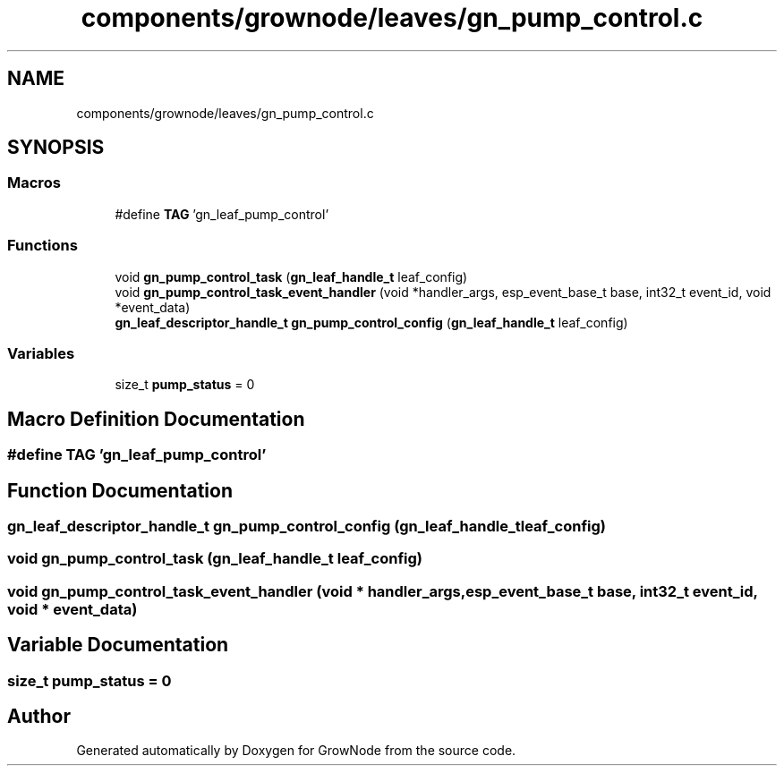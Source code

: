 .TH "components/grownode/leaves/gn_pump_control.c" 3 "Sat Jan 29 2022" "GrowNode" \" -*- nroff -*-
.ad l
.nh
.SH NAME
components/grownode/leaves/gn_pump_control.c
.SH SYNOPSIS
.br
.PP
.SS "Macros"

.in +1c
.ti -1c
.RI "#define \fBTAG\fP   'gn_leaf_pump_control'"
.br
.in -1c
.SS "Functions"

.in +1c
.ti -1c
.RI "void \fBgn_pump_control_task\fP (\fBgn_leaf_handle_t\fP leaf_config)"
.br
.ti -1c
.RI "void \fBgn_pump_control_task_event_handler\fP (void *handler_args, esp_event_base_t base, int32_t event_id, void *event_data)"
.br
.ti -1c
.RI "\fBgn_leaf_descriptor_handle_t\fP \fBgn_pump_control_config\fP (\fBgn_leaf_handle_t\fP leaf_config)"
.br
.in -1c
.SS "Variables"

.in +1c
.ti -1c
.RI "size_t \fBpump_status\fP = 0"
.br
.in -1c
.SH "Macro Definition Documentation"
.PP 
.SS "#define TAG   'gn_leaf_pump_control'"

.SH "Function Documentation"
.PP 
.SS "\fBgn_leaf_descriptor_handle_t\fP gn_pump_control_config (\fBgn_leaf_handle_t\fP leaf_config)"

.SS "void gn_pump_control_task (\fBgn_leaf_handle_t\fP leaf_config)"

.SS "void gn_pump_control_task_event_handler (void * handler_args, esp_event_base_t base, int32_t event_id, void * event_data)"

.SH "Variable Documentation"
.PP 
.SS "size_t pump_status = 0"

.SH "Author"
.PP 
Generated automatically by Doxygen for GrowNode from the source code\&.
